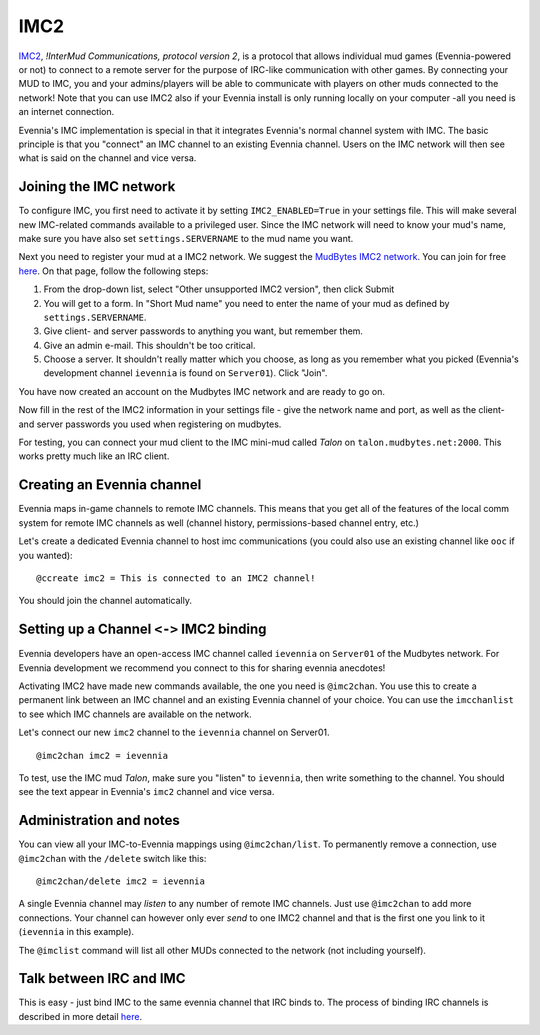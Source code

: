 IMC2
====

`IMC2 <http://en.wikipedia.org/wiki/InterMUD>`_, *!InterMud
Communications, protocol version 2*, is a protocol that allows
individual mud games (Evennia-powered or not) to connect to a remote
server for the purpose of IRC-like communication with other games. By
connecting your MUD to IMC, you and your admins/players will be able to
communicate with players on other muds connected to the network! Note
that you can use IMC2 also if your Evennia install is only running
locally on your computer -all you need is an internet connection.

Evennia's IMC implementation is special in that it integrates Evennia's
normal channel system with IMC. The basic principle is that you
"connect" an IMC channel to an existing Evennia channel. Users on the
IMC network will then see what is said on the channel and vice versa.

Joining the IMC network
-----------------------

To configure IMC, you first need to activate it by setting
``IMC2_ENABLED=True`` in your settings file. This will make several new
IMC-related commands available to a privileged user. Since the IMC
network will need to know your mud's name, make sure you have also set
``settings.SERVERNAME`` to the mud name you want.

Next you need to register your mud at a IMC2 network. We suggest the
`MudBytes IMC2 network <http://www.mudbytes.net/intermud>`_. You can
join for free
`here <http://www.mudbytes.net/imc2-intermud-join-network>`_. On that
page, follow the following steps:

#. From the drop-down list, select "Other unsupported IMC2 version",
   then click Submit
#. You will get to a form. In "Short Mud name" you need to enter the
   name of your mud as defined by ``settings.SERVERNAME``.
#. Give client- and server passwords to anything you want, but remember
   them.
#. Give an admin e-mail. This shouldn't be too critical.
#. Choose a server. It shouldn't really matter which you choose, as long
   as you remember what you picked (Evennia's development channel
   ``ievennia`` is found on ``Server01``). Click "Join".

You have now created an account on the Mudbytes IMC network and are
ready to go on.

Now fill in the rest of the IMC2 information in your settings file -
give the network name and port, as well as the client- and server
passwords you used when registering on mudbytes.

For testing, you can connect your mud client to the IMC mini-mud called
*Talon* on ``talon.mudbytes.net:2000``. This works pretty much like an
IRC client.

Creating an Evennia channel
---------------------------

Evennia maps in-game channels to remote IMC channels. This means that
you get all of the features of the local comm system for remote IMC
channels as well (channel history, permissions-based channel entry,
etc.)

Let's create a dedicated Evennia channel to host imc communications (you
could also use an existing channel like ``ooc`` if you wanted):

::

    @ccreate imc2 = This is connected to an IMC2 channel!

You should join the channel automatically.

Setting up a Channel ``<->`` IMC2 binding
-----------------------------------------

Evennia developers have an open-access IMC channel called ``ievennia``
on ``Server01`` of the Mudbytes network. For Evennia development we
recommend you connect to this for sharing evennia anecdotes!

Activating IMC2 have made new commands available, the one you need is
``@imc2chan``. You use this to create a permanent link between an IMC
channel and an existing Evennia channel of your choice. You can use the
``imcchanlist`` to see which IMC channels are available on the network.

Let's connect our new ``imc2`` channel to the ``ievennia`` channel on
Server01.

::

    @imc2chan imc2 = ievennia

To test, use the IMC mud *Talon*, make sure you "listen" to
``ievennia``, then write something to the channel. You should see the
text appear in Evennia's ``imc2`` channel and vice versa.

Administration and notes
------------------------

You can view all your IMC-to-Evennia mappings using ``@imc2chan/list``.
To permanently remove a connection, use ``@imc2chan`` with the
``/delete`` switch like this:

::

    @imc2chan/delete imc2 = ievennia

A single Evennia channel may *listen* to any number of remote IMC
channels. Just use ``@imc2chan`` to add more connections. Your channel
can however only ever *send* to one IMC2 channel and that is the first
one you link to it (``ievennia`` in this example).

The ``@imclist`` command will list all other MUDs connected to the
network (not including yourself).

Talk between IRC and IMC
------------------------

This is easy - just bind IMC to the same evennia channel that IRC binds
to. The process of binding IRC channels is described in more detail
`here <IRC.html>`_.
